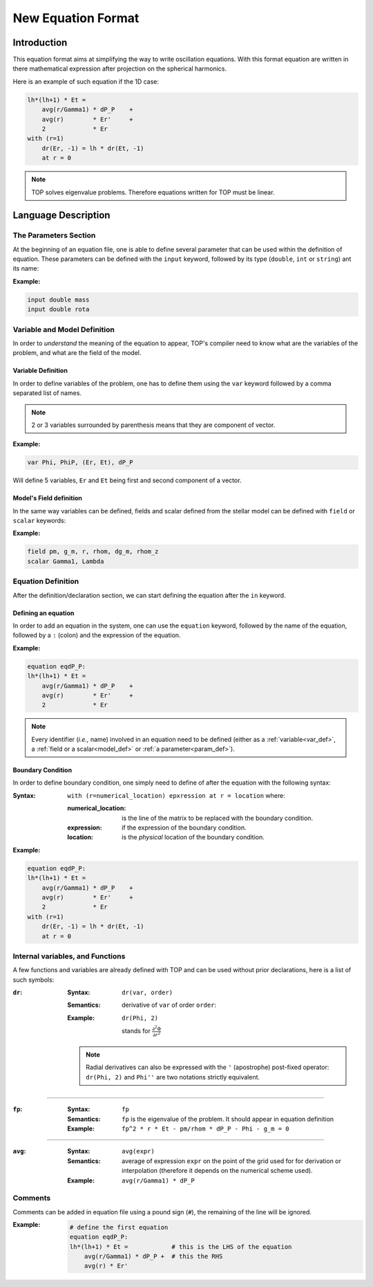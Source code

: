 .. _new_equation:

###################
New Equation Format
###################

Introduction
############

This equation format aims at simplifying the way to write oscillation equations.
With this format equation are written in there mathematical expression after
projection on the spherical harmonics.

Here is an example of such equation if the 1D case:

.. code::

    lh*(lh+1) * Et = 
        avg(r/Gamma1) * dP_P    +
        avg(r)        * Er'     +
        2             * Er
    with (r=1)
        dr(Er, -1) = lh * dr(Et, -1)
        at r = 0


.. note::

    TOP solves eigenvalue problems. Therefore equations written for TOP must be
    linear.

Language Description
####################

.. _param_def:

The Parameters Section
======================

At the beginning of an equation file, one is able to define several parameter
that can be used within the definition of equation. These parameters can be
defined with the ``input`` keyword, followed by its type (``double``, ``int``
or ``string``) ant its name:

:Example:

.. code::

    input double mass
    input double rota

Variable and Model Definition
=============================

In order to *understand* the meaning of the equation to appear, TOP's compiler
need to know what are the variables of the problem, and what are the field of the
model.

.. _var_def:

Variable Definition
-------------------

In order to define variables of the problem, one has to define them using the
``var`` keyword followed by a comma separated list of names.

.. note::

    2 or 3 variables surrounded by parenthesis means that they are component of
    vector.

:Example:

.. code::

    var Phi, PhiP, (Er, Et), dP_P

Will define 5 variables, ``Er`` and ``Et`` being first and second component
of a vector.


.. _model_def:

Model's Field definition
------------------------

In the same way variables can be defined, fields and scalar defined from the
stellar model can be defined with ``field`` or ``scalar`` keywords:

:Example:

.. code::

    field pm, g_m, r, rhom, dg_m, rhom_z
    scalar Gamma1, Lambda

Equation Definition
===================

After the definition/declaration section, we can start defining the equation
after the ``in`` keyword.

Defining an equation
--------------------

In order to add an equation in the system, one can use the ``equation`` keyword,
followed by the name of the equation, followed by a ``:`` (colon) and the
expression of the equation.

:Example:

.. code::

    equation eqdP_P:
    lh*(lh+1) * Et = 
        avg(r/Gamma1) * dP_P    +
        avg(r)        * Er'     +
        2             * Er

.. note::

    Every identifier (*i.e.,* name) involved in an equation need to be defined
    (either as a :ref:`variable<var_def>`, a :ref:`field or a scalar<model_def>` or
    :ref:`a parameter<param_def>`).

Boundary Condition
------------------

In order to define boundary condition, one simply need to define of after the
equation with the following syntax:

:Syntax:
    ``with (r=numerical_location) epxression at r = location`` where:

    :numerical_location: is the line of the matrix to be replaced with the
             boundary condition.
    :expression: if the expression of the boundary condition.
    :location: is the *physical* location of the boundary condition.

:Example:

.. code::

    equation eqdP_P:
    lh*(lh+1) * Et = 
        avg(r/Gamma1) * dP_P    +
        avg(r)        * Er'     +
        2             * Er
    with (r=1)
        dr(Er, -1) = lh * dr(Et, -1)
        at r = 0

Internal variables, and Functions
=================================

A few functions and variables are already defined with TOP and can be used
without prior declarations, here is a list of such symbols:

:``dr``:

    :Syntax: ``dr(var, order)``

    :Semantics: derivative of ``var`` of order ``order``:

    :Example:
        ``dr(Phi, 2)``


        stands for :math:`\frac{\partial^2\Phi}{\partial r^2}`


    .. note::

        Radial derivatives can also be expressed with the ``'`` (apostrophe)
        post-fixed operator: ``dr(Phi, 2)`` and ``Phi''`` are two notations strictly
        equivalent.

--------------------------------------------------------------------------------

:``fp``:

    :Syntax: ``fp``

    :Semantics: ``fp`` is the eigenvalue of the problem. It should appear in
        equation definition

    :Example: ``fp^2 * r * Et - pm/rhom * dP_P - Phi - g_m = 0``

--------------------------------------------------------------------------------

:``avg``:

    :Syntax: ``avg(expr)``

    :Semantics: average of expression ``expr`` on the point of the grid used for for
                derivation or interpolation (therefore it depends on the numerical
                scheme used).

    :Example: ``avg(r/Gamma1) * dP_P``

Comments
========

Comments can be added in equation file using a pound sign (``#``), the remaining
of the line will be ignored.

:Example:

    .. code::

        # define the first equation
        equation eqdP_P:
        lh*(lh+1) * Et =            # this is the LHS of the equation
            avg(r/Gamma1) * dP_P +  # this the RHS
            avg(r) * Er'
